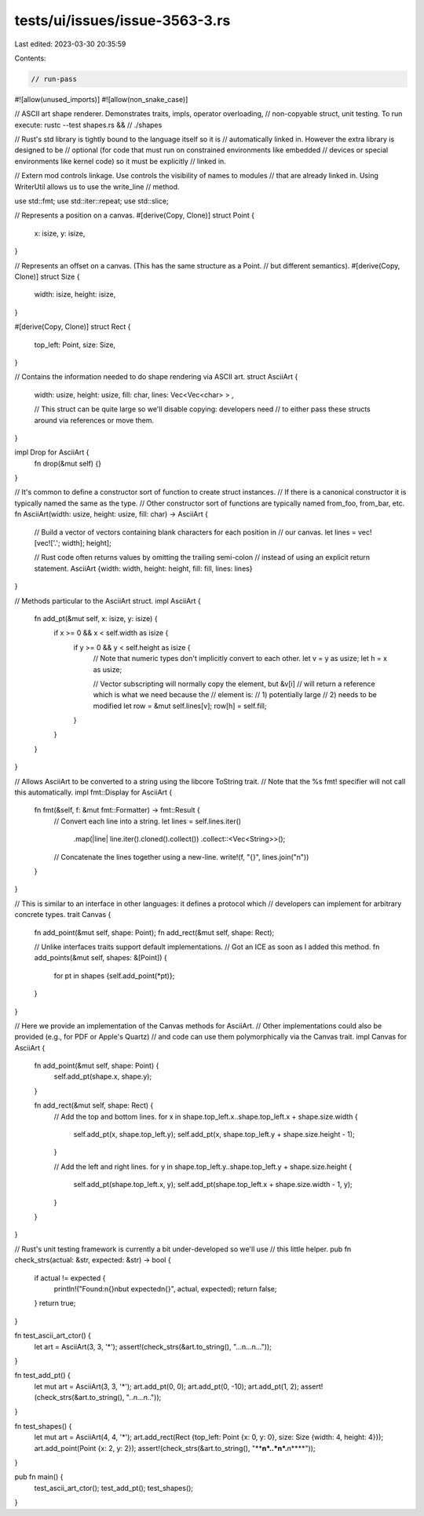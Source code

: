 tests/ui/issues/issue-3563-3.rs
===============================

Last edited: 2023-03-30 20:35:59

Contents:

.. code-block:: rs

    // run-pass
#![allow(unused_imports)]
#![allow(non_snake_case)]

// ASCII art shape renderer.  Demonstrates traits, impls, operator overloading,
// non-copyable struct, unit testing.  To run execute: rustc --test shapes.rs &&
// ./shapes

// Rust's std library is tightly bound to the language itself so it is
// automatically linked in.  However the extra library is designed to be
// optional (for code that must run on constrained environments like embedded
// devices or special environments like kernel code) so it must be explicitly
// linked in.

// Extern mod controls linkage. Use controls the visibility of names to modules
// that are already linked in. Using WriterUtil allows us to use the write_line
// method.

use std::fmt;
use std::iter::repeat;
use std::slice;

// Represents a position on a canvas.
#[derive(Copy, Clone)]
struct Point {
    x: isize,
    y: isize,
}

// Represents an offset on a canvas. (This has the same structure as a Point.
// but different semantics).
#[derive(Copy, Clone)]
struct Size {
    width: isize,
    height: isize,
}

#[derive(Copy, Clone)]
struct Rect {
    top_left: Point,
    size: Size,
}

// Contains the information needed to do shape rendering via ASCII art.
struct AsciiArt {
    width: usize,
    height: usize,
    fill: char,
    lines: Vec<Vec<char> > ,

    // This struct can be quite large so we'll disable copying: developers need
    // to either pass these structs around via references or move them.
}

impl Drop for AsciiArt {
    fn drop(&mut self) {}
}

// It's common to define a constructor sort of function to create struct instances.
// If there is a canonical constructor it is typically named the same as the type.
// Other constructor sort of functions are typically named from_foo, from_bar, etc.
fn AsciiArt(width: usize, height: usize, fill: char) -> AsciiArt {
    // Build a vector of vectors containing blank characters for each position in
    // our canvas.
    let lines = vec![vec!['.'; width]; height];

    // Rust code often returns values by omitting the trailing semi-colon
    // instead of using an explicit return statement.
    AsciiArt {width: width, height: height, fill: fill, lines: lines}
}

// Methods particular to the AsciiArt struct.
impl AsciiArt {
    fn add_pt(&mut self, x: isize, y: isize) {
        if x >= 0 && x < self.width as isize {
            if y >= 0 && y < self.height as isize {
                // Note that numeric types don't implicitly convert to each other.
                let v = y as usize;
                let h = x as usize;

                // Vector subscripting will normally copy the element, but &v[i]
                // will return a reference which is what we need because the
                // element is:
                // 1) potentially large
                // 2) needs to be modified
                let row = &mut self.lines[v];
                row[h] = self.fill;
            }
        }
    }
}

// Allows AsciiArt to be converted to a string using the libcore ToString trait.
// Note that the %s fmt! specifier will not call this automatically.
impl fmt::Display for AsciiArt {
    fn fmt(&self, f: &mut fmt::Formatter) -> fmt::Result {
        // Convert each line into a string.
        let lines = self.lines.iter()
                              .map(|line| line.iter().cloned().collect())
                              .collect::<Vec<String>>();

        // Concatenate the lines together using a new-line.
        write!(f, "{}", lines.join("\n"))
    }
}

// This is similar to an interface in other languages: it defines a protocol which
// developers can implement for arbitrary concrete types.
trait Canvas {
    fn add_point(&mut self, shape: Point);
    fn add_rect(&mut self, shape: Rect);

    // Unlike interfaces traits support default implementations.
    // Got an ICE as soon as I added this method.
    fn add_points(&mut self, shapes: &[Point]) {
        for pt in shapes {self.add_point(*pt)};
    }
}

// Here we provide an implementation of the Canvas methods for AsciiArt.
// Other implementations could also be provided (e.g., for PDF or Apple's Quartz)
// and code can use them polymorphically via the Canvas trait.
impl Canvas for AsciiArt {
    fn add_point(&mut self, shape: Point) {
        self.add_pt(shape.x, shape.y);
    }

    fn add_rect(&mut self, shape: Rect) {
        // Add the top and bottom lines.
        for x in shape.top_left.x..shape.top_left.x + shape.size.width {
            self.add_pt(x, shape.top_left.y);
            self.add_pt(x, shape.top_left.y + shape.size.height - 1);
        }

        // Add the left and right lines.
        for y in shape.top_left.y..shape.top_left.y + shape.size.height {
            self.add_pt(shape.top_left.x, y);
            self.add_pt(shape.top_left.x + shape.size.width - 1, y);
        }
    }
}

// Rust's unit testing framework is currently a bit under-developed so we'll use
// this little helper.
pub fn check_strs(actual: &str, expected: &str) -> bool {
    if actual != expected {
        println!("Found:\n{}\nbut expected\n{}", actual, expected);
        return false;
    }
    return true;
}


fn test_ascii_art_ctor() {
    let art = AsciiArt(3, 3, '*');
    assert!(check_strs(&art.to_string(), "...\n...\n..."));
}


fn test_add_pt() {
    let mut art = AsciiArt(3, 3, '*');
    art.add_pt(0, 0);
    art.add_pt(0, -10);
    art.add_pt(1, 2);
    assert!(check_strs(&art.to_string(), "*..\n...\n.*."));
}


fn test_shapes() {
    let mut art = AsciiArt(4, 4, '*');
    art.add_rect(Rect {top_left: Point {x: 0, y: 0}, size: Size {width: 4, height: 4}});
    art.add_point(Point {x: 2, y: 2});
    assert!(check_strs(&art.to_string(), "****\n*..*\n*.**\n****"));
}

pub fn main() {
    test_ascii_art_ctor();
    test_add_pt();
    test_shapes();
}


